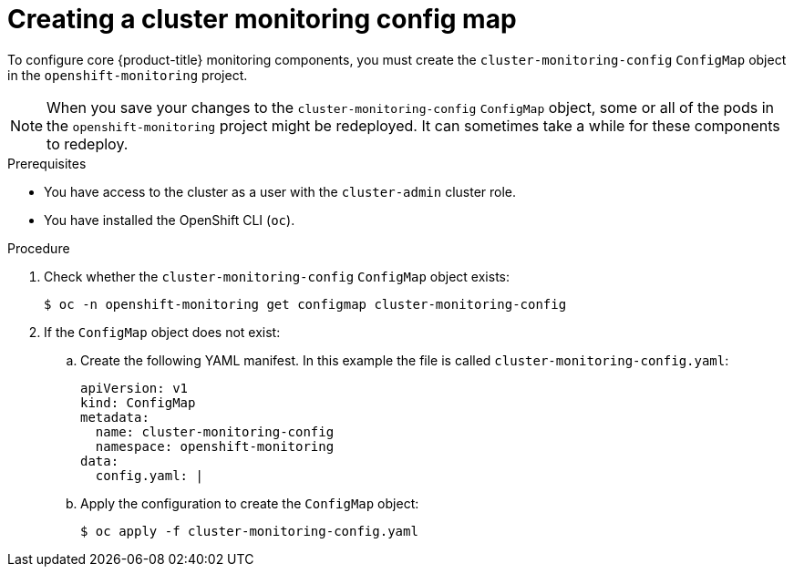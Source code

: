 // Module included in the following assemblies:
//
// * monitoring/configuring-the-monitoring-stack.adoc

:_content-type: PROCEDURE
[id="creating-cluster-monitoring-configmap_{context}"]
= Creating a cluster monitoring config map

To configure core {product-title} monitoring components, you must create the `cluster-monitoring-config` `ConfigMap` object in the `openshift-monitoring` project.

[NOTE]
====
When you save your changes to the `cluster-monitoring-config` `ConfigMap` object, some or all of the pods in the `openshift-monitoring` project might be redeployed. It can sometimes take a while for these components to redeploy.
====

.Prerequisites

* You have access to the cluster as a user with the `cluster-admin` cluster role.
* You have installed the OpenShift CLI (`oc`).

.Procedure

. Check whether the `cluster-monitoring-config` `ConfigMap` object exists:
+
[source,terminal]
----
$ oc -n openshift-monitoring get configmap cluster-monitoring-config
----

. If the `ConfigMap` object does not exist:
.. Create the following YAML manifest. In this example the file is called `cluster-monitoring-config.yaml`:
+
[source,yaml]
----
apiVersion: v1
kind: ConfigMap
metadata:
  name: cluster-monitoring-config
  namespace: openshift-monitoring
data:
  config.yaml: |
----
+
.. Apply the configuration to create the `ConfigMap` object:
+
[source,terminal]
----
$ oc apply -f cluster-monitoring-config.yaml
----
